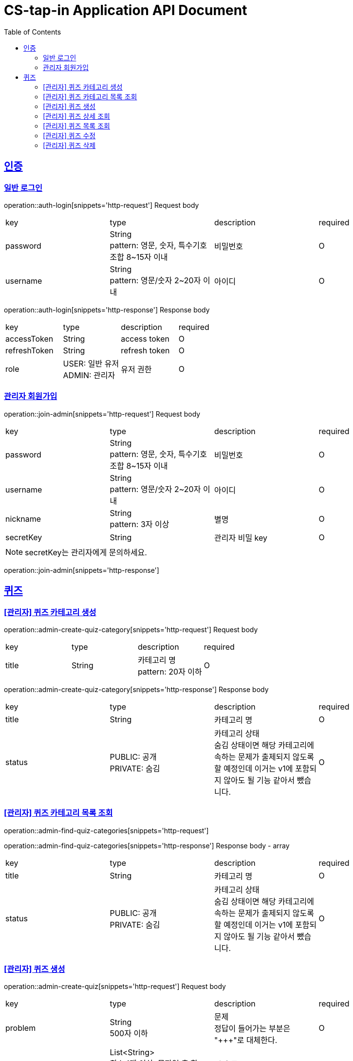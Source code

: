 = CS-tap-in Application API Document
:doctype: book
:icons: font
:source-highlighter: highlightjs
:toc: left
:toclevels: 2
:sectlinks:

[[auth]]
== 인증

=== 일반 로그인

operation::auth-login[snippets='http-request']
Request body
|===
| key | type | description | required
| password | String +
pattern: 영문, 숫자, 특수기호 조합 8~15자 이내  | 비밀번호 | O
| username | String +
pattern: 영문/숫자 2~20자 이내 | 아이디 | O
|===

operation::auth-login[snippets='http-response']
Response body
|===
| key | type | description | required
| accessToken | String | access token | O
| refreshToken | String | refresh token | O
| role | USER: 일반 유저 +
ADMIN: 관리자 | 유저 권한 | O
|===

=== 관리자 회원가입

operation::join-admin[snippets='http-request']
Request body
|===
| key | type | description | required
| password | String +
pattern: 영문, 숫자, 특수기호 조합 8~15자 이내  | 비밀번호 | O
| username | String +
pattern: 영문/숫자 2~20자 이내 | 아이디 | O
|nickname | String +
pattern: 3자 이상 | 별명 | O
|secretKey | String | 관리자 비밀 key | O
|===
NOTE: secretKey는 관리자에게 문의하세요.

operation::join-admin[snippets='http-response']

[[quiz]]
== 퀴즈

=== [관리자] 퀴즈 카테고리 생성

operation::admin-create-quiz-category[snippets='http-request']
Request body
|===
| key | type | description | required
| title | String | 카테고리 명 +
pattern: 20자 이하 | O
|===

operation::admin-create-quiz-category[snippets='http-response']
Response body
|===
| key | type | description | required
| title | String | 카테고리 명 | O
| status | PUBLIC: 공개 +
PRIVATE: 숨김 | 카테고리 상태 +
숨김 상태이면 해당 카테고리에 속하는 문제가 출제되지 않도록 할 예정인데
이거는 v1에 포함되지 않아도 될 기능 같아서 뺐습니다.| O
|===

=== [관리자] 퀴즈 카테고리 목록 조회

operation::admin-find-quiz-categories[snippets='http-request']

operation::admin-find-quiz-categories[snippets='http-response']
Response body - array
|===
| key | type | description | required
| title | String | 카테고리 명 | O
| status | PUBLIC: 공개 +
PRIVATE: 숨김 | 카테고리 상태 +
숨김 상태이면 해당 카테고리에 속하는 문제가 출제되지 않도록 할 예정인데
이거는 v1에 포함되지 않아도 될 기능 같아서 뺐습니다.| O
|===

=== [관리자] 퀴즈 생성

operation::admin-create-quiz[snippets='http-request']
Request body
|===
| key | type | description | required
| problem | String +
500자 이하| 문제 +
정답이 들어가는 부분은 "\+++"로 대체한다.| O
| answer | List<String> +
최소 1개 이상, 문자열 총 합 500자 이하 | 정답 들 | O
| title | String +
pattern: 50자 이하 | 제목 | O
| categoryId | Long | 카테고리 id (pk) | O
| status | PUBLIC: 공개 +
PRIVATE: 숨김 | 문제 상태 | O
|===

operation::admin-create-quiz[snippets='http-response']
Response body
|===
| key | type | description | required
| authorId | Long | 작성자 id (pk) | O
| authorName | String | 작성자 이름 | O
| categoryId | Long | 카테고리 id (pk) | O
| categoryTitle | String | 카테고리 명 | O
| id | Long | 퀴즈 id (pk) | O
| title | String | 퀴즈 제목 | O
| problem | String | 퀴즈 문제 | O
| answer | List<String> | 퀴즈 정답 들 | O
| createdAt | LocalDateTime | 퀴즈 생성일 +
pattern: "yyyy-MM-dd'T'HH:mm:ss" | O
|===

=== [관리자] 퀴즈 상세 조회

operation::admin-find-quiz-details[snippets='http-request']
Path parameters
|===
| key | type | description | required
| quizId | Long | 퀴즈 id (pk) | O
|===

operation::admin-find-quiz-details[snippets='http-response']
Response body
|===
| key | type | description | required
| authorId | Long | 작성자 id (pk) | O
| authorName | String | 작성자 이름 | O
| categoryId | Long | 카테고리 id (pk) | O
| categoryTitle | String | 카테고리 명 | O
| id | Long | 퀴즈 id (pk) | O
| title | String | 퀴즈 제목 | O
| problem | String | 퀴즈 문제 | O
| answer | List<String> | 퀴즈 정답 들 | O
| status | PUBLIC: 공개 +
PRIVATE: 숨김 +
UNAPPROVED: 미승인 +
REJECTED: 반려 | 문제 상태 | O
| createdAt | LocalDateTime | 퀴즈 생성일 +
pattern: "yyyy-MM-dd'T'HH:mm:ss" | O
|===

=== [관리자] 퀴즈 목록 조회

operation::admin-find-quizzes[snippets='http-request']
Query params
|===
| key | type | description | required
| st | author: 작성자 +
title: 제목 | 검색 조건 +
searchType | X
| keyword | String | 검색어 | X
| page | int | 페이지 +
1페이지 부터 시작합니다. +
기본값: 1 | X
| size | int | 사이즈 +
기본값: 10 | X
| status | PUBLIC: 공개 +
PRIVATE: 숨김 +
UNAPPROVED: 미승인 +
REJECTED: 반려 |
문제 상태 +
기본 값은 PUBLIC + PRIVATE 입니다. | X
| rejected | Y: 반려된 퀴즈도 노출 +
N: 반려된 퀴즈 노출 X |
반려된 퀴즈 노출 여부 +
기본 값: N| X
|===

operation::admin-find-quizzes[snippets='http-response']
Response body
|===
| key | type | description | required
| content | List<QuizzesResponse> | 내용 | O
| size | int | 크기 | O
| page | long | 페이지 | O
| totalElements | long | 총 개수 | O
|===

content
|===
| key | type | description | required
| categoryId | Long | 카테고리 id (pk) | O
| categoryTitle | String | 카테고리 명 | O
| id | Long | 퀴즈 id (pk) | O
| title | String | 퀴즈 제목 | O
| problem | String | 퀴즈 문제 | O
| status | PUBLIC: 공개 +
PRIVATE: 숨김 +
UNAPPROVED: 미승인 +
REJECTED: 반려 | 문제 상태 | O
| createdAt | LocalDateTime | 퀴즈 생성일 +
pattern: "yyyy-MM-dd'T'HH:mm:ss" | O
|===

=== [관리자] 퀴즈 수정

operation::admin-update-quiz[snippets='http-request']
Request body
|===
| key | type | description | required
| problem | String +
500자 이하| 문제 +
정답이 들어가는 부분은 "\+++"로 대체한다.| O
| answer | List<String> +
최소 1개 이상, 문자열 총 합 500자 이하 | 정답 들 | O
| title | String +
pattern: 50자 이하 | 제목 | O
| categoryId | Long | 카테고리 id (pk) | O
|===

operation::admin-update-quiz[snippets='http-response']
Response body
|===
| key | type | description | required
| authorId | Long | 작성자 id (pk) | O
| authorName | String | 작성자 이름 | O
| categoryId | Long | 카테고리 id (pk) | O
| categoryTitle | String | 카테고리 명 | O
| id | Long | 퀴즈 id (pk) | O
| title | String | 퀴즈 제목 | O
| problem | String | 퀴즈 문제 | O
| answer | List<String> | 퀴즈 정답 들 | O
| createdAt | LocalDateTime | 퀴즈 생성일 +
pattern: "yyyy-MM-dd'T'HH:mm:ss" | O
|===

=== [관리자] 퀴즈 삭제

operation::admin-delete-quiz[snippets='http-request']
Path parameters
|===
| key | type | description | required
| quizId | Long | 퀴즈 id (pk) | O
|===

operation::admin-delete-quiz[snippets='http-response']